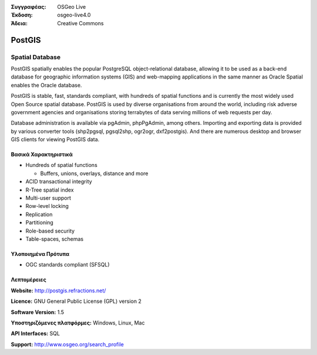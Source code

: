 :Συγγραφέας: OSGeo Live
:Έκδοση: osgeo-live4.0
:Άδεια: Creative Commons

.. _postgis-overview:

.. image:: images/project_logos/logo-PostGIS.png
  :scale: 30 %
  :alt: project logo
  :align: right
  :target: http://postgis.refractions.net/

.. image:: images/logos/OSGeo_incubation.png
  :scale: 100 %
  :alt: Λογισμικό ενσωματωμένο στο OSGeo
  :align: right
  :target: http://www.osgeo.org/incubator/process/principles.html

PostGIS
=======

Spatial Database
~~~~~~~~~~~~~~~~

PostGIS spatially enables the popular PostgreSQL object-relational database, allowing it to be used as a back-end database for geographic information systems (GIS) and web-mapping applications in the same manner as Oracle Spatial enables the Oracle database.

PostGIS is stable, fast, standards compliant, with hundreds of spatial functions and is currently the most widely used Open Source spatial database. PostGIS is used by diverse organisations from around the world, including risk adverse government agencies and organisations storing terrabytes of data serving millions of web requests per day.

Database administration is available via pgAdmin, phpPgAdmin, among others. Importing and exporting data is provided by various converter tools (shp2pgsql, pgsql2shp, ogr2ogr, dxf2postgis). And there are numerous desktop and browser GIS clients for viewing PostGIS data.

.. image:: images/screenshots/800x600/pgadmin.gif
  :scale: 55 %
  :alt: project logo
  :align: right

Βασικά Χαρακτηριστικά
-------------

* Hundreds of spatial functions
  
  * Buffers, unions, overlays, distance and more

* ACID transactional integrity
* R-Tree spatial index
* Multi-user support
* Row-level locking
* Replication
* Partitioning
* Role-based security
* Table-spaces, schemas

Υλοποιημένα Πρότυπα
---------------------

* OGC standards compliant (SFSQL)

Λεπτομέρειες
-------

**Website:** http://postgis.refractions.net/

**Licence:** GNU General Public License (GPL) version 2

**Software Version:** 1.5

**Υποστηριζόμενες πλατφόρμες:** Windows, Linux, Mac

**API Interfaces:** SQL

**Support:** http://www.osgeo.org/search_profile

